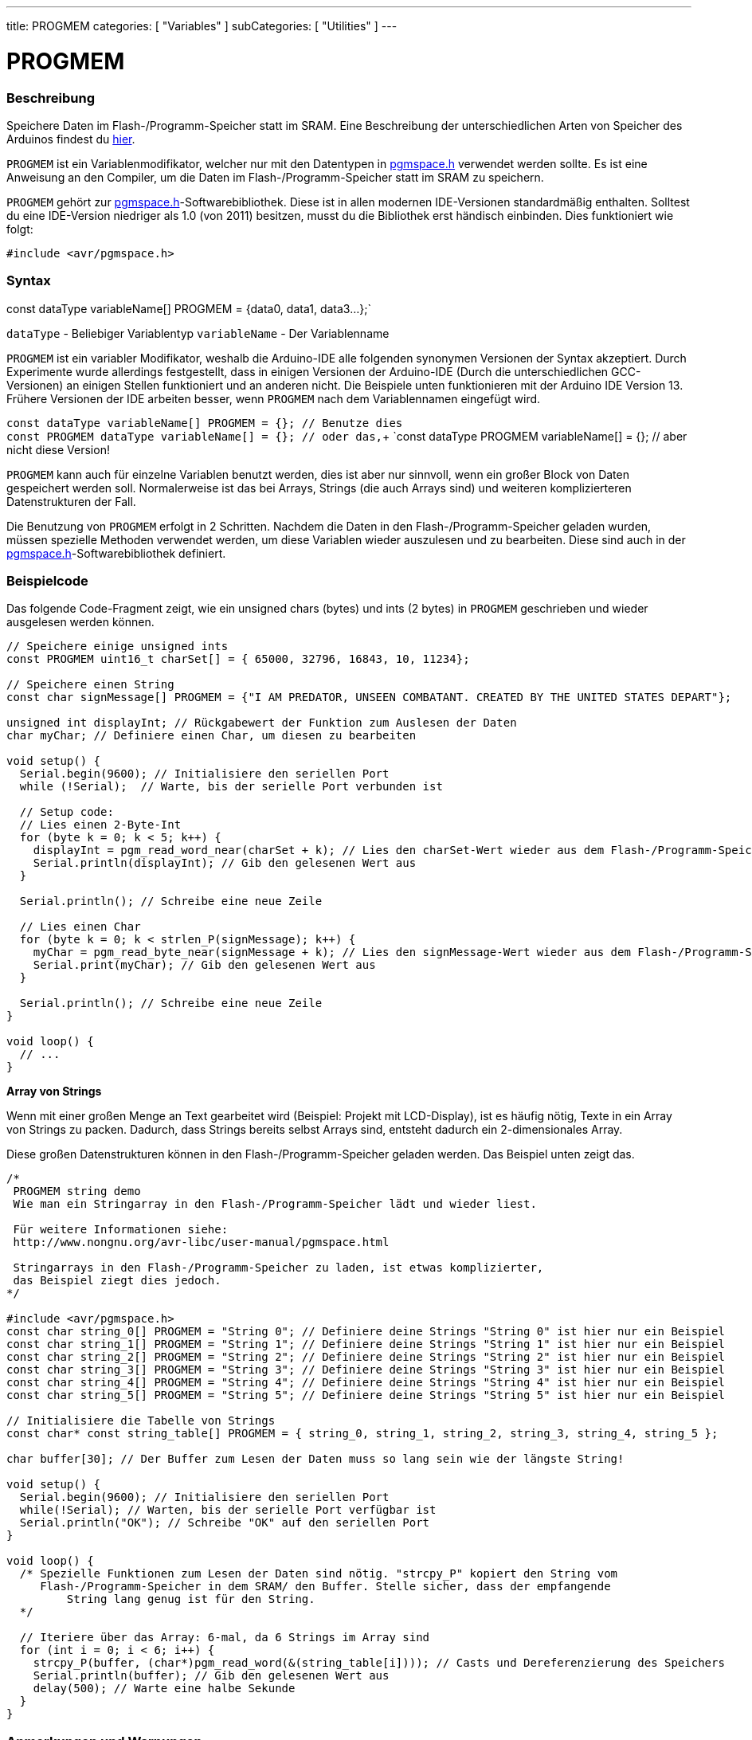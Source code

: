 ---
title: PROGMEM
categories: [ "Variables" ]
subCategories: [ "Utilities" ]
---





= PROGMEM


// OVERVIEW SECTION STARTS
[#overview]
--

[float]
=== Beschreibung
Speichere Daten im Flash-/Programm-Speicher statt im SRAM. Eine Beschreibung der unterschiedlichen Arten von Speicher des Arduinos
findest du http://www.arduino.cc/playground/Learning/Memory[hier].

`PROGMEM` ist ein Variablenmodifikator, welcher nur mit den Datentypen in link:http://www.nongnu.org/avr-libc/user-manual/group\__avr__pgmspace.html[pgmspace.h]
verwendet werden sollte. Es ist eine Anweisung an den Compiler, um die Daten im Flash-/Programm-Speicher statt im SRAM zu speichern.

`PROGMEM` gehört zur link:http://www.nongnu.org/avr-libc/user-manual/group\__avr__pgmspace.html[pgmspace.h]-Softwarebibliothek. Diese ist in allen modernen IDE-Versionen
standardmäßig enthalten. Solltest du eine IDE-Version niedriger als 1.0 (von 2011) besitzen, musst du die Bibliothek erst händisch einbinden. Dies funktioniert wie folgt:

`#include <avr/pgmspace.h>`
[%hardbreaks]


[float]
=== Syntax
const dataType variableName[] PROGMEM = {data0, data1, data3...};`

`dataType` - Beliebiger Variablentyp
`variableName` - Der Variablenname

`PROGMEM` ist ein variabler Modifikator, weshalb die Arduino-IDE alle folgenden synonymen Versionen der Syntax akzeptiert. Durch Experimente wurde allerdings festgestellt,
dass in einigen Versionen der Arduino-IDE (Durch die unterschiedlichen GCC-Versionen) an einigen Stellen funktioniert und an anderen nicht. Die Beispiele unten funktionieren
mit der Arduino IDE Version 13. Frühere Versionen der IDE arbeiten besser, wenn `PROGMEM` nach dem Variablennamen eingefügt wird.

`const dataType variableName[] PROGMEM = {};   // Benutze dies` +
`const PROGMEM  dataType  variableName[] = {}; // oder das,`+
`const dataType PROGMEM variableName[] = {};   // aber nicht diese Version!

`PROGMEM` kann auch für einzelne Variablen benutzt werden, dies ist aber nur sinnvoll, wenn ein großer Block von Daten gespeichert werden soll. Normalerweise ist das bei Arrays,
Strings (die auch Arrays sind) und weiteren komplizierteren Datenstrukturen der Fall.

Die Benutzung von `PROGMEM` erfolgt in 2 Schritten. Nachdem die Daten in den Flash-/Programm-Speicher geladen wurden, müssen spezielle Methoden verwendet werden, um diese Variablen
wieder auszulesen und zu bearbeiten. Diese sind auch in der link:http://www.nongnu.org/avr-libc/user-manual/group\__avr__pgmspace.html[pgmspace.h]-Softwarebibliothek definiert.

--
// OVERVIEW SECTION ENDS




// HOW TO USE SECTION STARTS
[#howtouse]
--

[float]
=== Beispielcode
// Describe what the example code is all about and add relevant code   ►►►►► THIS SECTION IS MANDATORY ◄◄◄◄◄
Das folgende Code-Fragment zeigt, wie ein unsigned chars (bytes) und ints (2 bytes) in `PROGMEM` geschrieben und wieder ausgelesen werden können.

[source,arduino]
----
// Speichere einige unsigned ints
const PROGMEM uint16_t charSet[] = { 65000, 32796, 16843, 10, 11234};

// Speichere einen String
const char signMessage[] PROGMEM = {"I AM PREDATOR, UNSEEN COMBATANT. CREATED BY THE UNITED STATES DEPART"};

unsigned int displayInt; // Rückgabewert der Funktion zum Auslesen der Daten
char myChar; // Definiere einen Char, um diesen zu bearbeiten

void setup() {
  Serial.begin(9600); // Initialisiere den seriellen Port
  while (!Serial);  // Warte, bis der serielle Port verbunden ist

  // Setup code:
  // Lies einen 2-Byte-Int
  for (byte k = 0; k < 5; k++) {
    displayInt = pgm_read_word_near(charSet + k); // Lies den charSet-Wert wieder aus dem Flash-/Programm-Speicher
    Serial.println(displayInt); // Gib den gelesenen Wert aus
  }

  Serial.println(); // Schreibe eine neue Zeile

  // Lies einen Char
  for (byte k = 0; k < strlen_P(signMessage); k++) {
    myChar = pgm_read_byte_near(signMessage + k); // Lies den signMessage-Wert wieder aus dem Flash-/Programm-Speicher
    Serial.print(myChar); // Gib den gelesenen Wert aus
  }

  Serial.println(); // Schreibe eine neue Zeile
}

void loop() {
  // ...
}
----
*Array von Strings*

Wenn mit einer großen Menge an Text gearbeitet wird (Beispiel: Projekt mit LCD-Display), ist es häufig nötig, Texte in ein Array von Strings zu packen.
Dadurch, dass Strings bereits selbst Arrays sind, entsteht dadurch ein 2-dimensionales Array.

Diese großen Datenstrukturen können in den Flash-/Programm-Speicher geladen werden. Das Beispiel unten zeigt das.

[source,arduino]
----
/*
 PROGMEM string demo
 Wie man ein Stringarray in den Flash-/Programm-Speicher lädt und wieder liest.

 Für weitere Informationen siehe:
 http://www.nongnu.org/avr-libc/user-manual/pgmspace.html

 Stringarrays in den Flash-/Programm-Speicher zu laden, ist etwas komplizierter,
 das Beispiel ziegt dies jedoch.
*/

#include <avr/pgmspace.h>
const char string_0[] PROGMEM = "String 0"; // Definiere deine Strings "String 0" ist hier nur ein Beispiel
const char string_1[] PROGMEM = "String 1"; // Definiere deine Strings "String 1" ist hier nur ein Beispiel
const char string_2[] PROGMEM = "String 2"; // Definiere deine Strings "String 2" ist hier nur ein Beispiel
const char string_3[] PROGMEM = "String 3"; // Definiere deine Strings "String 3" ist hier nur ein Beispiel
const char string_4[] PROGMEM = "String 4"; // Definiere deine Strings "String 4" ist hier nur ein Beispiel
const char string_5[] PROGMEM = "String 5"; // Definiere deine Strings "String 5" ist hier nur ein Beispiel

// Initialisiere die Tabelle von Strings
const char* const string_table[] PROGMEM = { string_0, string_1, string_2, string_3, string_4, string_5 };

char buffer[30]; // Der Buffer zum Lesen der Daten muss so lang sein wie der längste String!

void setup() {
  Serial.begin(9600); // Initialisiere den seriellen Port
  while(!Serial); // Warten, bis der serielle Port verfügbar ist
  Serial.println("OK"); // Schreibe "OK" auf den seriellen Port
}

void loop() {
  /* Spezielle Funktionen zum Lesen der Daten sind nötig. "strcpy_P" kopiert den String vom
     Flash-/Programm-Speicher in dem SRAM/ den Buffer. Stelle sicher, dass der empfangende
	 String lang genug ist für den String.
  */

  // Iteriere über das Array: 6-mal, da 6 Strings im Array sind
  for (int i = 0; i < 6; i++) {
    strcpy_P(buffer, (char*)pgm_read_word(&(string_table[i]))); // Casts und Dereferenzierung des Speichers
    Serial.println(buffer); // Gib den gelesenen Wert aus
    delay(500); // Warte eine halbe Sekunde
  }
}
----
[%hardbreaks]

[float]
=== Anmerkungen und Warnungen
Bitte beachte, dass die Variablen entweder global definiert oder als `static` definiert sein müssen, um mit `PROGMEM` zu funktionieren.

Der folgende Code wird nicht funktionieren, wenn er in einer Funktion ausgeführt wird:

[source,arduino]
----
const char long_str[] PROGMEM = "Hi, I would like to tell you a bit about myself.\n";
----

Der folgende Code wird funktionieren, wenn er in einer Funktion ausgeführt wird:

[source,arduino]
----
const static char long_str[] PROGMEM = "Hi, I would like to tell you a bit about myself.\n"
----

=== Das `F()`-Makro

Wenn eine Instruktion wie

[source,arduino]
----
Serial.print("Write something on  the Serial Monitor");
----

benutzt wird, wird der String bevor er auf den seriellen Ausgang geschrieben wird, normalerweise in den RAM gespeichert. Der RAM kann aber sehr leicht volllaufen, wenn der Code
sehr viel auf den seriellen Port schreibt. Wenn du noch freien Flash-/Programm-Speicher hast, kannst du dem Compiler sagen, dass er die Werte in den Flash-/Programm-Speicher
schreiben soll:

[source,arduino]
----
Serial.print(F("Write something on the Serial Monitor that is stored in FLASH"));
----

--
// HOW TO USE SECTION ENDS

// SEE ALSO SECTION STARTS
[#see_also]
--

[float]
=== Siehe auch

[role="example"]
* #BEISPIEL# https://www.arduino.cc/playground/Learning/Memory[Arten von Speicher auf dem Arduino^]

[role="definition"]
* #DEFINITION# link:../../data-types/array[array]
* #DEFINITION# link:../../data-types/string[string]

--
// SEE ALSO SECTION ENDS
